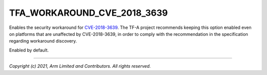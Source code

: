 TFA_WORKAROUND_CVE_2018_3639
============================

.. default-domain:: cmake

.. variable:: TFA_WORKAROUND_CVE_2018_3639

Enables the security workaround for `CVE-2018-3639`_. The TF-A project
recommends keeping this option enabled even on platforms that are unaffected
by CVE-2018-3639, in order to comply with the recommendation in the
specification regarding workaround discovery.

Enabled by default.

.. _CVE-2018-3639: http://cve.mitre.org/cgi-bin/cvename.cgi?name=CVE-2018-3639

--------------

*Copyright (c) 2021, Arm Limited and Contributors. All rights reserved.*
